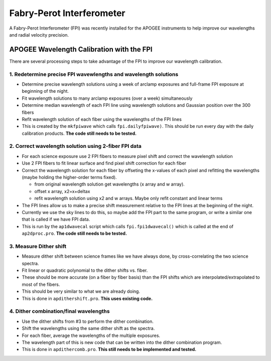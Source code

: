 **************************
Fabry-Perot Interferometer
**************************

A Fabry-Perot Interferometer (FPI) was recently installed for the APOGEE instruments to help improve our wavelengths and radial velocity precision.


APOGEE Wavelength Calibration with the FPI
==========================================

There are several processing steps to take advantage of the FPI to improve our wavelength calibration.

1. Redetermine precise FPI wavewlengths and wavelength solutions
----------------------------------------------------------------
- Determine precise wavelength solutions using a week of arclamp exposures and full-frame FPI exposure at beginning of the night.
- Fit wavelength solutions to many arclamp exposures (over a week) simultaneously
- Determine median wavelength of each FPI line using wavelength solutions and Gaussian position over the 300 fibers
- Refit wavelength solution of each fiber using the wavelengths of the FPI lines
- This is created by the ``mkfpiwave`` which calls ``fpi.dailyfpiwave)``.  This should be run every day with the daily calibration products.  **The code still needs to be tested.**
  
2. Correct wavelength solution using 2-fiber FPI data
-----------------------------------------------------
- For each science exposure use 2 FPI fibers to measure pixel shift and correct the wavelength solution
- Use 2 FPI fibers to fit linear surface and find pixel shift correction for each fiber
- Correct the wavelength solution for each fiber by offseting the x-values of each pixel and refitting the wavelengths (maybe holding the higher-order terms fixed).
  
  - from original wavelength solution get wavelengths (x array and w array).
  - offset x array, x2=x+deltax
  - refit wavelength solution using x2 and w arrays.  Maybe only refit constant and linear terms
    
- The FPI lines allow us to make a precise shift measurement relative to the FPI lines at the beginning of the night.
- Currently we use the sky lines to do this, so maybe add the FPI part to the same program, or write a similar one that is called if we have FPI data.
- This is run by the ``ap1dwavecal`` script which calls ``fpi.fpi1dwavecal()`` which is called at the end of ``ap2dproc.pro``.  **The code still needs to be tested.**
  
3. Measure Dither shift
-----------------------

- Measure dither shift between science frames like we have always done, by cross-correlating the two science spectra.
- Fit linear or quadratic polynomial to the dither shifts vs. fiber.
- These should be more accurate (on a fiber by fiber basis) than the FPI shifts which are interpolated/extrapolated to most of the fibers.
- This should be very similar to what we are already doing.
- This is done in ``apdithershift.pro``.  **This uses existing code.**
  
4. Dither combination/final wavelengths
---------------------------------------

- Use the dither shifts from #3 to perform the dither combination.
- Shift the wavelengths using the same dither shift as the spectra.
- For each fiber, average the wavelengths of the multiple exposures.
- The wavelength part of this is new code that can be written into the dither combination program.
- This is done in ``apdithercomb.pro``.  **This still needs to be implemented and tested.**
